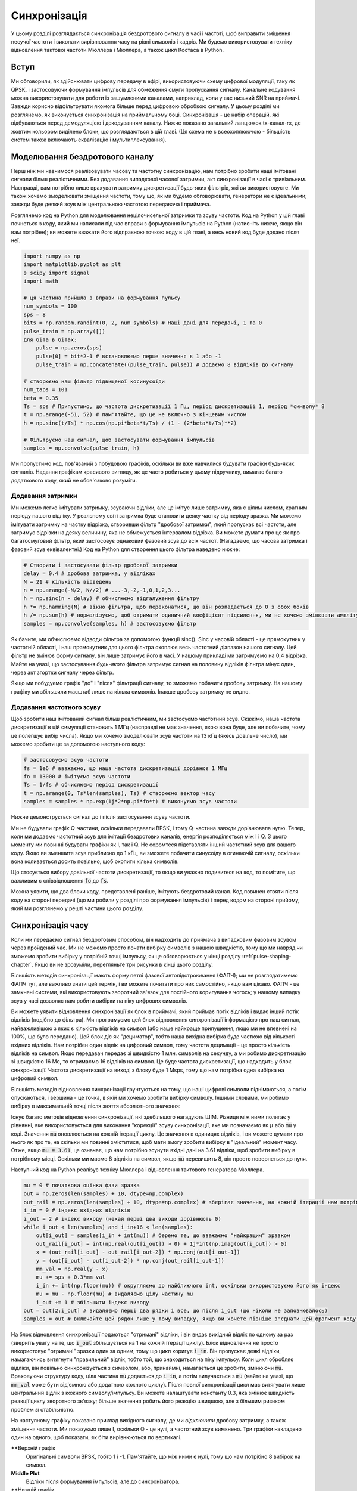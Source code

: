 .. _sync-chapter:

################
Синхронізація
################

У цьому розділі розглядається синхронізація бездротового сигналу в часі і частоті, щоб виправити зміщення несучої частоти і виконати вирівнювання часу на рівні символів і кадрів.  Ми будемо використовувати техніку відновлення тактової частоти Мюллера і Мюллера, а також цикл Костаса в Python. 

***************************
Вступ
***************************

Ми обговорили, як здійснювати цифрову передачу в ефірі, використовуючи схему цифрової модуляції, таку як QPSK, і застосовуючи формування імпульсів для обмеження смуги пропускання сигналу.  Канальне кодування можна використовувати для роботи із зашумленими каналами, наприклад, коли у вас низький SNR на приймачі.  Завжди корисно відфільтрувати якомога більше перед цифровою обробкою сигналу.  У цьому розділі ми розглянемо, як виконується синхронізація на приймальному боці.  Синхронізація - це набір операцій, які відбуваються перед демодуляцією і декодуванням каналу.  Нижче показано загальний ланцюжок tx-канал-rx, де жовтим кольором виділено блоки, що розглядаються в цій главі.  (Ця схема не є всеохоплюючою - більшість систем також включають еквалізацію і мультиплексування).

.. image:: ../_images/sync-diagram.svg
   :align: center 
   :target: ../_images/sync-diagram.svg
   :alt: Ланцюжок прийому-передачі, з блоками, що обговорюються у цій главі, виділеними жовтим кольором, включно з синхронізацією часу та частоти

********************************
Моделювання бездротового каналу
********************************

Перш ніж ми навчимося реалізовувати часову та частотну синхронізацію, нам потрібно зробити наші імітовані сигнали більш реалістичними.  Без додавання випадкової часової затримки, акт синхронізації в часі є тривіальним.  Насправді, вам потрібно лише врахувати затримку дискретизації будь-яких фільтрів, які ви використовуєте.  Ми також хочемо змоделювати зміщення частоти, тому що, як ми будемо обговорювати, генератори не є ідеальними; завжди буде деякий зсув між центральною частотою передавача і приймача.

Розглянемо код на Python для моделювання нецілочисельної затримки та зсуву частоти.  Код на Python у цій главі почнеться з коду, який ми написали під час вправи з формування імпульсів на Python (натисніть нижче, якщо він вам потрібен); ви можете вважати його відправною точкою коду в цій главі, а весь новий код буде додано після неї.

.. raw:: html

   <details>
   <summary>Пітон-код з Pulse Shaping</summary>

.. code-block:: python

    import numpy as np
    import matplotlib.pyplot as plt
    з scipy import signal
    import math

    # ця частина прийшла з вправи на формування пульсу
    num_symbols = 100
    sps = 8
    bits = np.random.randint(0, 2, num_symbols) # Наші дані для передачі, 1 та 0
    pulse_train = np.array([])
    для біта в бітах:
        pulse = np.zeros(sps)
        pulse[0] = bit*2-1 # встановлюємо перше значення в 1 або -1
        pulse_train = np.concatenate((pulse_train, pulse)) # додаємо 8 відліків до сигналу

    # створюємо наш фільтр підвищеної косинусоїди
    num_taps = 101
    beta = 0.35
    Ts = sps # Припустимо, що частота дискретизації 1 Гц, період дискретизації 1, період *символу* 8
    t = np.arange(-51, 52) # пам'ятайте, що це не включно з кінцевим числом
    h = np.sinc(t/Ts) * np.cos(np.pi*beta*t/Ts) / (1 - (2*beta*t/Ts)**2)

    # Фільтруємо наш сигнал, щоб застосувати формування імпульсів
    samples = np.convolve(pulse_train, h)

.. raw:: html

   </details> </details

Ми пропустимо код, пов'язаний з побудовою графіків, оскільки ви вже навчилися будувати графіки будь-яких сигналів.  Надання графікам красивого вигляду, як це часто робиться у цьому підручнику, вимагає багато додаткового коду, який не обов'язково розуміти.

Додавання затримки
##################

Ми можемо легко імітувати затримку, зсуваючи відліки, але це імітує лише затримку, яка є цілим числом, кратним періоду нашого відліку.  У реальному світі затримка буде становити деяку частку від періоду зразка.  Ми можемо імітувати затримку на частку відрізка, створивши фільтр "дробової затримки", який пропускає всі частоти, але затримує відрізки на деяку величину, яка не обмежується інтервалом відрізка.  Ви можете думати про це як про багатосмуговий фільтр, який застосовує однаковий фазовий зсув до всіх частот.  (Нагадаємо, що часова затримка і фазовий зсув еквівалентні.) Код на Python для створення цього фільтра наведено нижче:

.. code-block:: python

    # Створити і застосувати фільтр дробової затримки
    delay = 0.4 # дробова затримка, у відліках
    N = 21 # кількість відведень
    n = np.arange(-N/2, N//2) # ...-3,-2,-1,0,1,2,3...
    h = np.sinc(n - delay) # обчислюємо відгалуження фільтру
    h *= np.hamming(N) # вікно фільтра, щоб переконатися, що він розпадається до 0 з обох боків
    h /= np.sum(h) # нормалізуємо, щоб отримати одиничний коефіцієнт підсилення, ми не хочемо змінювати амплітуду/потужність
    samples = np.convolve(samples, h) # застосовуємо фільтр

Як бачите, ми обчислюємо відводи фільтра за допомогою функції sinc().  Sinc у часовій області - це прямокутник у частотній області, і наш прямокутник для цього фільтра охоплює весь частотний діапазон нашого сигналу.  Цей фільтр не змінює форму сигналу, він лише затримує його в часі.  У нашому прикладі ми затримуємо на 0,4 відрізка.  Майте на увазі, що застосування *будь-якого* фільтра затримує сигнал на половину відліків фільтра мінус один, через акт згортки сигналу через фільтр.

Якщо ми побудуємо графік "до" і "після" фільтрації сигналу, то зможемо побачити дробову затримку.  На нашому графіку ми збільшили масштаб лише на кілька символів.  Інакше дробову затримку не видно.

.. image:: ../_images/fractional-delay-filter.svg
   :align: center
   :target: ../_images/fractional-delay-filter.svg

Додавання частотного зсуву
##########################

Щоб зробити наш імітований сигнал більш реалістичним, ми застосуємо частотний зсув.  Скажімо, наша частота дискретизації в цій симуляції становить 1 МГц (насправді не має значення, якою вона буде, але ви побачите, чому це полегшує вибір числа).  Якщо ми хочемо змоделювати зсув частоти на 13 кГц (якесь довільне число), ми можемо зробити це за допомогою наступного коду:

.. code-block:: python

    # застосовуємо зсув частоти
    fs = 1e6 # вважаємо, що наша частота дискретизації дорівнює 1 МГц
    fo = 13000 # імітуємо зсув частоти
    Ts = 1/fs # обчислюємо період дискретизації
    t = np.arange(0, Ts*len(samples), Ts) # створюємо вектор часу
    samples = samples * np.exp(1j*2*np.pi*fo*t) # виконуємо зсув частоти
 
Нижче демонструється сигнал до і після застосування зсуву частоти.
 
.. image:: ../_images/sync-freq-offset.svg
   :align: center
   :target: ../_images/sync-freq-offset.svg
   :alt: Симуляція на Python, що показує сигнал до і після застосування зсуву частоти

Ми не будували графік Q-частини, оскільки передавали BPSK, і тому Q-частина завжди дорівнювала нулю.  Тепер, коли ми додаємо частотний зсув для імітації бездротових каналів, енергія розподіляється між I і Q. З цього моменту ми повинні будувати графіки як I, так і Q. Не соромтеся підставляти інший частотний зсув для вашого коду.  Якщо ви зменшите зсув приблизно до 1 кГц, ви зможете побачити синусоїду в огинаючій сигналу, оскільки вона коливається досить повільно, щоб охопити кілька символів.

Що стосується вибору довільної частоти дискретизації, то якщо ви уважно подивитеся на код, то помітите, що важливим є співвідношення :code:`fo` до :code:`fs`.

Можна уявити, що два блоки коду, представлені раніше, імітують бездротовий канал.  Код повинен стояти після коду на стороні передачі (що ми робили у розділі про формування імпульсів) і перед кодом на стороні прийому, який ми розглянемо у решті частини цього розділу.

**************************
Синхронізація часу
**************************

Коли ми передаємо сигнал бездротовим способом, він надходить до приймача з випадковим фазовим зсувом через пройдений час.  Ми не можемо просто почати вибірку символів з нашою швидкістю, тому що ми навряд чи зможемо зробити вибірку у потрібній точці імпульсу, як це обговорюється у кінці розділу :ref:`pulse-shaping-chapter`.  Якщо ви не зрозуміли, перегляньте три рисунки в кінці цього розділу.

Більшість методів синхронізації мають форму петлі фазової автопідстроювання (ФАПЧ); ми не розглядатимемо ФАПЧ тут, але важливо знати цей термін, і ви можете почитати про них самостійно, якщо вам цікаво.  ФАПЧ - це замкнені системи, які використовують зворотний зв'язок для постійного коригування чогось; у нашому випадку зсув у часі дозволяє нам робити вибірки на піку цифрових символів.

Ви можете уявити відновлення синхронізації як блок в приймачі, який приймає потік відліків і видає інший потік відліків (подібно до фільтра).  Ми програмуємо цей блок відновлення синхронізації інформацією про наш сигнал, найважливішою з яких є кількість відліків на символ (або наше найкраще припущення, якщо ми не впевнені на 100%, що було передано).  Цей блок діє як "дециматор", тобто наша вихідна вибірка буде часткою від кількості вхідних відліків.  Нам потрібен один відлік на цифровий символ, тому частота децимації - це просто кількість відліків на символ.  Якщо передавач передає зі швидкістю 1 млн. символів на секунду, а ми робимо дискретизацію зі швидкістю 16 Мс, то отримаємо 16 відліків на символ.  Це буде частота дискретизації, що надходить у блок синхронізації.  Частота дискретизації на виході з блоку буде 1 Msps, тому що нам потрібна одна вибірка на цифровий символ.

Більшість методів відновлення синхронізації ґрунтуються на тому, що наші цифрові символи піднімаються, а потім опускаються, і вершина - це точка, в якій ми хочемо зробити вибірку символу. Іншими словами, ми робимо вибірку в максимальній точці після зняття абсолютного значення:

.. image:: ../_images/symbol_sync2.png
   :scale: 40 % 
   :align: center  

Існує багато методів відновлення синхронізації, які здебільшого нагадують ШІМ.  Різниця між ними полягає у рівнянні, яке використовується для виконання "корекції" зсуву синхронізації, яке ми позначаємо як :math:`\mu` або :code:`mu` у коді.  Значення :code:`mu` оновлюється на кожній ітерації циклу.  Це значення в одиницях відліків, і ви можете думати про нього як про те, на скільки ми повинні зміститися, щоб мати змогу зробити вибірку в "ідеальний" момент часу.  Отже, якщо :code:`mu = 3.61`, це означає, що нам потрібно зсунути вхідні дані на 3.61 відліки, щоб зробити вибірку в потрібному місці.  Оскільки ми маємо 8 відліків на символ, якщо :code:`mu` перевищить 8, він просто повернеться до нуля.

Наступний код на Python реалізує техніку Мюллера і відновлення тактового генератора Мюллера.

.. code-block:: python

    mu = 0 # початкова оцінка фази зразка
    out = np.zeros(len(samples) + 10, dtype=np.complex)
    out_rail = np.zeros(len(samples) + 10, dtype=np.complex) # зберігає значення, на кожній ітерації нам потрібні 2 попередні значення плюс поточне значення
    i_in = 0 # індекс вхідних відліків
    i_out = 2 # індекс виходу (нехай перші два виходи дорівнюють 0)
    while i_out < len(samples) and i_in+16 < len(samples):
        out[i_out] = samples[i_in + int(mu)] # беремо те, що вважаємо "найкращим" зразком
        out_rail[i_out] = int(np.real(out[i_out]) > 0) + 1j*int(np.imag(out[i_out]) > 0)
        x = (out_rail[i_out] - out_rail[i_out-2]) * np.conj(out[i_out-1])
        y = (out[i_out] - out[i_out-2]) * np.conj(out_rail[i_out-1])
        mm_val = np.real(y - x)
        mu += sps + 0.3*mm_val
        i_in += int(np.floor(mu)) # округляємо до найближчого int, оскільки використовуємо його як індекс
        mu = mu - np.floor(mu) # видаляємо цілу частину mu
        i_out += 1 # збільшити індекс виводу
    out = out[2:i_out] # видаляємо перші два рядки і все, що після i_out (що ніколи не заповнювалось)
    samples = out # включайте цей рядок лише у тому випадку, якщо ви хочете пізніше з'єднати цей фрагмент коду з циклом Костаса

На блок відновлення синхронізації подаються "отримані" відліки, і він видає вихідний відлік по одному за раз (зверніть увагу на те, що :code:`i_out` збільшується на 1 на кожній ітерації циклу).  Блок відновлення не просто використовує "отримані" зразки один за одним, тому що цикл коригує :code:`i_in`.  Він пропускає деякі відліки, намагаючись витягнути "правильний" відлік, тобто той, що знаходиться на піку імпульсу.  Коли цикл обробляє відліки, він повільно синхронізується з символом, або, принаймні, намагається це зробити, змінюючи :code:`mu`.  Враховуючи структуру коду, ціла частина :code:`mu` додається до :code:`i_in`, а потім вилучається з :code:`mu` (майте на увазі, що :code:`mm_val` може бути від'ємною або додатною кожного циклу).  Після повної синхронізації цикл має витягувати лише центральний відлік з кожного символу/імпульсу.  Ви можете налаштувати константу 0.3, яка змінює швидкість реакції циклу зворотного зв'язку; більше значення робить його реакцію швидшою, але з більшим ризиком проблем зі стабільністю.

На наступному графіку показано приклад вихідного сигналу, де ми *відключили* дробову затримку, а також зміщення частоти.  Ми показуємо лише I, оскільки Q - це нулі, а частотний зсув вимкнено.  Три графіки накладено один на одного, щоб показати, як біти вирівнюються по вертикалі.

**Верхній графік
    Оригінальні символи BPSK, тобто 1 і -1.  Пам'ятайте, що між ними є нулі, тому що нам потрібно 8 вибірок на символ.
**Middle Plot**
    Відліки після формування імпульсів, але до синхронізатора.
**Нижній графік
    Вихід символьного синхронізатора, який забезпечує лише 1 вибірку на символ.  Тобто ці відліки можна подавати безпосередньо на демодулятор, який для BPSK перевіряє, чи значення більше або менше 0.

.. image:: ../_images/time-sync-output.svg
   :align: center
   :target: ../_images/time-sync-output.svg

Зосередимося на нижньому графіку, який є виходом синхронізатора.  Знадобилося майже 30 символів, щоб синхронізація зафіксувалася з потрібною затримкою.  Через неминучий час, необхідний для синхронізації, багато протоколів зв'язку використовують преамбулу, яка містить послідовність синхронізації: вона діє як спосіб повідомити про те, що прибув новий пакет, і дає приймачу час для синхронізації з ним.  Але після цих ~30 семплів синхронізатор працює ідеально.  У нас залишаються ідеальні 1 і -1, які відповідають вхідним даним.  Допомагає те, що в цьому прикладі не було додано жодного шуму.  Не соромтеся додавати шум або часові зсуви і подивіться, як поводитиметься синхронізатор.  Якби ми використовували QPSK, то мали б справу з комплексними числами, але підхід був би таким самим.

********************************************
Синхронізація часу за допомогою інтерполяції
********************************************

Синхронізатори символів, як правило, інтерполюють вхідні відліки на деяке число, наприклад, 16, так що вони можуть зміщуватися на *частку* відліку.  Випадкова затримка, спричинена бездротовим каналом, навряд чи буде точно кратною відліку, тому пік символу може не збігатися з відліком.  Це особливо актуально у випадку, коли на один символ може припадати лише 2 або 4 відліки.  Інтерполюючи відліки, він дає нам можливість робити відліки "між" реальними відліками, щоб потрапити на самий пік кожного символу.  На виході синхронізатора залишається лише 1 відлік на символ. Самі вхідні відліки інтерполюються.

Наш код синхронізації часу на Python, який ми реалізували вище, не включав ніякої інтерполяції.  Щоб розширити наш код, увімкніть дробову часову затримку, яку ми реалізували на початку цього розділу, щоб наш отриманий сигнал мав більш реалістичну затримку.  Частотний зсув поки що залиште вимкненим.  Якщо ви повторно запустите симуляцію, то побачите, що синхронізатор не може повністю синхронізуватися з сигналом.  Це тому, що ми не інтерполюємо, тому код не має можливості "робити вибірку між вибірками", щоб компенсувати дробову затримку.  Давайте додамо інтерполяцію.

Швидкий спосіб інтерполювати сигнал у Python - скористатися функціями :code:`signal.resample` або :code:`signal.resample_poly` з пакета scipy.  Ці функції роблять одне й те саме, але працюють по-різному.  Ми будемо використовувати останню функцію, оскільки вона, як правило, швидша.  Давайте інтерполюватимемо на 16 (це довільний вибір, ви можете спробувати різні значення), тобто ми будемо вставляти 15 додаткових відліків між кожним відліком.  Це можна зробити в одному рядку коду, і це повинно відбутися *до* того, як ми підемо виконувати синхронізацію часу (до великого фрагмента коду вище).  Давайте також побудуємо графік до і після, щоб побачити різницю:

.. code-block:: python

 samples_interpolated = signal.resample_poly(samples, 16, 1)
 
 # Побудувати графік старого та нового
 plt.figure('before interp')
 plt.plot(samples,'.-')
 plt.figure('after interp')
 plt.plot(samples_interpolated, '.-')
 plt.show()

Якщо ми збільшимо масштаб, то побачимо, що це той самий сигнал, тільки з 16x більшою кількістю точок:

.. image:: ../_images/time-sync-interpolated-samples.svg
   :align: center
   :target: ../_images/time-sync-interpolated-samples.svg
   :alt: Приклад інтерполяції сигналу за допомогою Python

Сподіваємось, причина, чому нам потрібно інтерполювати всередині блоку синхронізації часу, стає зрозумілою.  Ці додаткові вибірки дозволять нам врахувати частку затримки вибірки.  На додаток до обчислення :code:`samples_interpolated`, нам також потрібно змінити один рядок коду в нашому синхронізаторі часу.  Ми змінимо перший рядок всередині циклу while на become:

.. code-block:: python

 out[i_out] = samples_interpolated[i_in*16 + int(mu*16)]

Тут ми зробили кілька речей.  По-перше, ми більше не можемо просто використовувати :code:`i_in` як індекс вхідної вибірки.  Ми повинні помножити його на 16, тому що ми інтерполювали наші вхідні відліки на 16.  Пам'ятайте, що цикл зворотного зв'язку коригує змінну :code:`mu`.  Вона являє собою затримку, яка призводить до того, що ми робимо вибірку в потрібний момент.  Також нагадаємо, що після обчислення нового значення :code:`mu` ми додали цілу частину до :code:`i_in`.  Тепер ми будемо використовувати залишок, який є плаваючою частиною від 0 до 1, і представляє собою частку відрізка, на яку нам потрібно затримати дискретизацію.  Раніше ми не могли затримати на частку відліку, але тепер ми можемо, принаймні з кроком у 16 частин відліку.  Ми множимо :code:`mu` на 16, щоб дізнатися, на скільки відліків нашого інтерпольованого сигналу нам потрібно затримати.  А потім ми повинні округлити це число, оскільки значення в дужках є індексом і має бути цілим числом.  Якщо цей абзац не має сенсу, спробуйте повернутися до початкового коду Мюллера і відновлення годинника Мюллера, а також прочитайте коментарі біля кожного рядка коду.

Фактичний вивід графіка цього нового коду має виглядати приблизно так само, як і раніше.  Ми лише зробили нашу симуляцію більш реалістичною, додавши затримку дробової вибірки, а потім додали інтерполятор до синхронізатора, щоб компенсувати цю затримку дробової вибірки.

Не соромтеся експериментувати з різними коефіцієнтами інтерполяції, тобто змінюйте всі 16 с на інші значення.  Ви також можете спробувати увімкнути частотний зсув або додати білий гаусівський шум до сигналу до того, як він буде отриманий, щоб побачити, як це впливає на якість синхронізації (підказка: можливо, вам доведеться відкоригувати множник 0.3).

Якщо ми увімкнемо лише зміщення частоти, використовуючи частоту 1 кГц, ми отримаємо такі показники часової синхронізації.  Тепер, коли ми додали зсув частоти, нам потрібно показати і I, і Q:

.. image:: ../_images/time-sync-output2.svg
   :align: center
   :target: ../_images/time-sync-output2.svg
   :alt: Симульований пітоном сигнал з невеликим зсувом частоти

Можливо, це важко помітити, але синхронізація часу все ще працює чудово.  Потрібно приблизно 20-30 символів, щоб вона зафіксувалася.  Однак, ми бачимо синусоїду, тому що у нас все ще є зсув частоти, і ми дізнаємося, як з ним впоратися в наступному розділі.

Нижче показано IQ-графік (так званий графік сузір'я) сигналу до і після синхронізації.  Пам'ятайте, що ви можете нанести відліки на IQ-діаграму за допомогою діаграми розсіювання: :code:`plt.plot(np.real(samples), np.imag(samples), '.')`.  На анімації нижче ми спеціально пропустили перші 30 символів.  Вони з'явилися до того, як закінчилася синхронізація часу.  Всі символи, що залишилися, знаходяться приблизно на одиничному колі через зсув частоти.

.. image:: ../_images/time-sync-constellation.svg
   :align: center
   :target: ../_images/time-sync-constellation.svg
   :alt: Графік IQ сигналу до і після синхронізації часу
    
Щоб отримати ще більше розуміння, ми можемо подивитися на сузір'я в часі, щоб побачити, що насправді відбувається з символами.  На самому початку, протягом короткого проміжку часу, символи не дорівнюють 0 і не знаходяться на одиничному колі.  Це період, коли синхронізація часу знаходить правильну затримку.  Це відбувається дуже швидко, слідкуйте уважно!  Обертання - це просто зсув частоти.  Частота - це постійна зміна фази, тому зміщення частоти спричиняє обертання BPSK (створення кола на статичному/постійному графіку вище).

.. image:: ../_images/time-sync-constellation-animated.gif
   :align: center
   :target: ../_images/time-sync-constellation-animated.gif
   :alt: Анімація IQ графіка BPSK зі зсувом частоти, що показує кластери, які обертаються

Сподіваюся, побачивши приклад реальної синхронізації часу, ви зрозуміли, що вона робить, і отримали загальне уявлення про те, як вона працює.  На практиці, створений нами цикл while працюватиме лише з невеликою кількістю семплів за раз (наприклад, 1000).  Ви повинні пам'ятати значення :code:`mu` між викликами функції синхронізації, а також останні пару значень :code:`out` і :code:`out_rail`.

Далі ми розглянемо частотну синхронізацію, яку ми розділили на грубу і точну.  Груба зазвичай відбувається перед синхронізацією, а точна - після.

**********************************
Груба частотна синхронізація
**********************************

Навіть якщо ми скажемо передавачу і приймачу працювати на одній центральній частоті, між ними буде невеликий зсув частоти через недосконалість обладнання (наприклад, генератора) або допплерівський зсув від руху.  Цей зсув частоти буде крихітним відносно несучої частоти, але навіть невеликий зсув може призвести до спотворення цифрового сигналу.  Зсув, ймовірно, змінюватиметься з часом, що вимагає постійного зворотного зв'язку для корекції зсуву.  Наприклад, генератор всередині Плутона має максимальний зсув 25 PPM.  Це 25 частин на мільйон відносно центральної частоти.  Якщо ви налаштовані на 2,4 ГГц, максимальне зміщення становитиме +/- 60 кГц.  Зразки, які нам надає SDR, знаходяться в базовій смузі частот, тому будь-яке зміщення частоти проявляється в цьому сигналі базової смуги.  Сигнал BPSK з невеликим зсувом несучої буде виглядати приблизно так, як показано на часовій діаграмі нижче, що, очевидно, не дуже добре для демодуляції бітів.  Перед демодуляцією ми повинні видалити будь-які частотні зсуви.

.. image:: ../_images/carrier-offset.png
   :scale: 60 % 
   :align: center 

Частотну синхронізацію зазвичай поділяють на грубу та точну, де груба синхронізація виправляє великі зсуви порядку кГц або більше, а точна - все, що залишилося.  Груба синхронізація відбувається до часової синхронізації, а точна - після.

Математично, якщо у нас є сигнал базової смуги :math:`s(t)` і він зазнає частотного (так званого несучого) зсуву на :math:`f_o` Гц, ми можемо представити те, що отримуємо, як:

.. math::

 r(t) = s(t) e^{j2\pi f_o t} + n(t)

де :math:`n(t)` - шум.  

Перший трюк, якому ми навчимося, щоб виконати грубу оцінку частотного зсуву (якщо ми можемо оцінити частоту зсуву, то ми можемо його виправити), - це взяти квадрат нашого сигналу.  Для спрощення обчислень проігноруємо шум:

.. math::

 r^2(t) = s^2(t) e^{j4\pi f_o t}

Давайте подивимося, що станеться, коли ми піднесемо до квадрату наш сигнал :math:`s(t)`, розглянувши, що зробить QPSK.  Піднесення комплексних чисел до квадрата призводить до цікавої поведінки, особливо коли ми говоримо про такі сузір'я, як BPSK і QPSK.  Наступна анімація показує, що відбувається, коли ви підносите QPSK до квадрата, а потім знову підносите до квадрата.  Я спеціально використовував QPSK замість BPSK, тому що ви можете бачити, що коли ви підносите QPSK до квадрата один раз, ви по суті отримуєте BPSK.  А потім після ще одного квадратування це стає одним кластером.  (Дякуємо http://ventrella.com/ComplexSquaring/, який створив цей чудовий веб-додаток).

.. image:: ../_images/squaring-qpsk.gif
   :scale: 80 % 
   :align: center  
 
Давайте подивимося, що станеться, коли до нашого QPSK-сигналу застосувати невеликий поворот фази і масштабування амплітуди, що є більш реалістичним:
 
.. image:: ../_images/squaring-qpsk2.gif
   :scale: 80 
   :align: center 

Це все одно стає одним кластером, просто зі зсувом по фазі.  Основний висновок полягає в тому, що якщо ви піднесете QPSK до квадрата двічі (а BPSK - один раз), це об'єднає всі чотири кластери точок в один кластер.  Чому це корисно?  Ну, об'єднуючи кластери, ми по суті видаляємо модуляцію!  Якщо всі точки тепер знаходяться в одному кластері, це все одно, що мати купу констант підряд.  Це як якщо б модуляції більше не було, і єдине, що залишилося - це синусоїда, викликана зсувом частоти (у нас також є шум, але давайте поки що ігнорувати його).  Виходить, що потрібно піднести сигнал до квадрату N разів, де N - це порядок використовуваної схеми модуляції, а це означає, що цей трюк працює лише тоді, коли ви знаєте схему модуляції заздалегідь.  Рівняння дійсно має вигляд:

.. math::

 r^N(t) = s^N(t) e^{j2N\pi f_o t}

Для нашого випадку BPSK ми маємо схему модуляції 2-го порядку, тому для грубої частотної синхронізації будемо використовувати наступне рівняння:

.. math::

 r^2(t) = s^2(t) e^{j4\pi f_o t}

Ми з'ясували, що відбувається з частиною рівняння :math:`s(t)`, але як щодо синусоїдальної частини (так званої комплексної експоненти)?  Як бачимо, до неї додається член :math:`N`, що робить її еквівалентною синусоїді на частоті :math:`Nf_o`, а не просто :math:`f_o`.  Простий метод обчислення :math:`f_o` - це взяти ШПФ сигналу після того, як ми піднесемо його до квадрату N разів і подивимося, де відбувається сплеск.  Давайте змоделюємо це на Python.  Ми повернемося до генерації нашого BPSK-сигналу, і замість дробової затримки застосуємо до нього частотний зсув, помноживши сигнал на :math:`e^{j2\pi f_o t}` так само, як ми це робили у розділі :ref:`filters-chapter` для перетворення фільтра нижніх частот на фільтр верхніх частот.

Використовуючи код з початку цього розділу, додайте до вашого цифрового сигналу частотний зсув +13 кГц.  Це може статися безпосередньо перед або відразу після додавання дробової затримки; це не має значення. Незалежно від цього, це повинно відбутися "після" формування імпульсів, але до того, як ми виконаємо будь-які функції на стороні прийому, такі як синхронізація часу.

Тепер, коли у нас є сигнал зі зсувом частоти на 13 кГц, давайте побудуємо графік ШПФ до і після зведення в квадрат, щоб побачити, що відбувається.  На цей момент ви вже повинні знати, як робити ШПФ, включаючи операції abs() і fftshift().  Для цієї вправи не має значення, чи берете ви лог, чи ні, чи підносите його до квадрату після застосування функції abs().

Спочатку подивіться на сигнал до піднесення до квадрату (звичайне ШПФ):

.. code-block:: python

    psd = np.fft.fftshift(np.abs(np.fft.fft(samples)))
    f = np.linspace(-fs/2.0, fs/2.0, len(psd))
    plt.plot(f, psd)
    plt.show()

.. image:: ../_images/coarse-freq-sync-before.svg
   :align: center
   :target: ../_images/coarse-freq-sync-before.svg
   
Насправді ми не бачимо жодного піку, пов'язаного зі зміщенням несучої.  Він перекритий нашим сигналом.

Тепер додамо квадратуру (просто степінь 2, тому що це BPSK):

.. code-block:: python

    # Додаємо це перед рядком ШПФ
    samples = samples**2

Ми повинні збільшити зображення, щоб побачити, на якій частоті знаходиться пік:

.. image:: ../_images/coarse-freq-sync.svg
   :align: center
   :target: ../_images/coarse-freq-sync.svg

Ви можете спробувати збільшити кількість імітованих символів (наприклад, до 1000 символів), щоб мати достатньо зразків для роботи.  Чим більше вибірок буде використано у нашому ШПФ, тим точнішою буде наша оцінка частотного зсуву.  Нагадую, що наведений вище код повинен стояти "до" синхронізатора.

Стрибок частоти зсуву з'являється за адресою :math:`Nf_o`.  Нам потрібно розділити цей бін (26,6 кГц) на 2, щоб отримати остаточну відповідь, яка дуже близька до зсуву частоти на 13 кГц, який ми застосували на початку розділу!  Якщо ви погралися з цим числом і воно вже не дорівнює 13 кГц, нічого страшного.  Просто переконайтеся, що ви усвідомлюєте, на якому значенні ви його встановили.

Оскільки наша частота дискретизації становить 1 МГц, максимальні частоти, які ми можемо побачити, знаходяться в діапазоні від -500 кГц до 500 кГц.  Якщо ми піднесемо наш сигнал до степеня N, це означає, що ми зможемо "побачити" лише частотні зсуви до :math:`500e3/N`, або у випадку BPSK +/- 250 кГц.  Якби ми приймали сигнал QPSK, то його частота була б лише +/- 125 кГц, а зсув несучої вище або нижче цього значення був би поза межами нашого діапазону за допомогою цього методу.  Щоб дати вам уявлення про доплерівський зсув, якби ви передавали в діапазоні 2,4 ГГц, а передавач або приймач рухалися зі швидкістю 60 миль/год (важлива відносна швидкість), це призвело б до зсуву частоти на 214 Гц.  Зсув через низьку якість генератора, ймовірно, буде головним винуватцем у цій ситуації.

Насправді виправлення цього зсуву частоти відбувається саме так, як ми імітували зсув спочатку: множенням на комплексну експоненту, тільки з від'ємним знаком, оскільки ми хочемо видалити зсув.

.. code-block:: python

    max_freq = f[np.argmax(psd)]
    Ts = 1/fs # розраховуємо період дискретизації
    t = np.arange(0, Ts*len(samples), Ts) # створюємо вектор часу
    samples = samples * np.exp(-1j*2*np.pi*max_freq*t/2.0)

Вам вирішувати, чи хочете ви це виправити або змінити початкове зміщення частоти, яке ми застосували на початку, на менше число (наприклад, 500 Гц), щоб протестувати точну частотну синхронізацію, яку ми зараз навчимося робити.

**********************************
Точна частотна синхронізація
**********************************

Далі ми перемкнемо передачу на точну частотну синхронізацію.  Попередній трюк більше підходить для грубої синхронізації, і він не є операцією із замкнутим контуром (типу зворотного зв'язку).  Але для точної частотної синхронізації нам потрібен контур зворотного зв'язку, через який ми пропускаємо семпли, що знову ж таки буде формою PLL.  Наша мета - звести частотний зсув до нуля і утримувати його на цьому рівні, навіть якщо зсув змінюється з часом.  Ми повинні постійно відстежувати зміщення.  Методи точної частотної синхронізації найкраще працюють з сигналом, який вже було синхронізовано в часі на рівні символів, тому код, який ми обговорюватимемо в цьому розділі, з'явиться *після* синхронізації в часі.

Ми будемо використовувати техніку, яка називається петлею Костаса.  Це форма ШПФ, яка спеціально розроблена для корекції зсуву несучої частоти для цифрових сигналів, таких як BPSK і QPSK.  Вона була винайдена Джоном П. Костасом в General Electric в 1950-х роках і мала великий вплив на сучасні цифрові комунікації.  Петля Костаса усуває зсув частоти, а також фіксує будь-який зсув фази.  Енергія вирівнюється з віссю I.  Частота - це лише зміна фази, тому їх можна відстежувати як одне ціле.  Петлю Костаса узагальнено за допомогою наступної діаграми (зауважте, що 1/2s не враховано в рівняннях, оскільки вони не мають функціонального значення).

.. image:: ../_images/costas-loop.svg
   :align: center 
   :target: ../_images/costas-loop.svg
   :alt: Діаграма петлі Костаса, що включає математичні вирази, це форма ФНЧ, яка використовується в обробці радіочастотних сигналів

Генератор, керований напругою (VCO) - це просто генератор хвиль sin/cos, який використовує частоту на основі вхідного сигналу.  У нашому випадку, оскільки ми моделюємо бездротовий канал, це не напруга, а скоріше рівень, представлений змінною.  Він визначає частоту і фазу генерованих синусоїдальних і косинусоїдальних хвиль.  Він множить отриманий сигнал на внутрішньо згенеровану синусоїду, намагаючись вирівняти зсув частоти і фази.  Ця поведінка схожа на те, як SDR перетворює сигнал вниз і створює гілки I і Q.

Нижче наведено код на Python, який є нашим циклом Костаса:

.. code-block:: python

    N = len(samples)
    phase = 0
    freq = 0
    # Наступні два параметри - це те, що потрібно налаштувати, щоб зробити цикл зворотного зв'язку швидшим або повільнішим (що впливає на стабільність)
    alpha = 0.132
    beta = 0.00932
    out = np.zeros(N, dtype=np.complex)
    freq_log = []
    for i in range(N):
        out[i] = samples[i] * np.exp(-1j*phase) # коригуємо вхідну вибірку на величину, обернену до оціненого фазового зсуву
        error = np.real(out[i]) * np.imag(out[i]) # Це формула похибки для петлі Костаса 2-го порядку (наприклад, для BPSK)
        
        # Просуваємо цикл (перераховуємо фазу і зсув частоти)
        freq += (beta * error)
        freq_log.append(freq * fs / (2*np.pi)) # перетворення кутової швидкості у Гц для логування
        phase += freq + (alpha * error)
        
        # Необов'язково: Відрегулюйте фазу так, щоб вона завжди була між 0 і 2pi, пам'ятайте, що фаза обертається навколо кожних 2pi
        while phase >= 2*np.pi:
            phase -= 2*np.pi
        while phase < 0:
            phase += 2*np.pi

    # Побудувати графік залежності freq від часу, щоб побачити, скільки часу потрібно для досягнення потрібного зсуву
    plt.plot(freq_log,'.-')
    plt.show()

Тут багато рядків, тому давайте пройдемося по ним.  Деякі рядки прості, а деякі дуже складні. :code:`samples` - це наші вхідні дані, а :code:`out` - вихідні. :code:`phase` і :code:`frequency` схожі на :code:`mu` з коду часової синхронізації.  Вони містять поточні оцінки зсуву, і на кожній ітерації циклу ми створюємо вихідні відліки шляхом множення вхідних відліків на :code:`np.exp(-1j*phase)`.  Змінна :code:`error` містить метрику "помилки", і для циклу Костаса 2-го порядку це дуже просте рівняння.  Ми множимо дійсну частину відліку (I) на уявну частину (Q), і оскільки Q має дорівнювати нулю для BPSK, функція помилки мінімізується, коли немає фазового або частотного зсуву, який спричиняє зміщення енергії від I до Q. Для петлі Костаса 4-го порядку це все ще відносно просто, але не зовсім в один рядок, оскільки і I, і Q матимуть енергію навіть за відсутності фазового або частотного зсуву, для QPSK.  Якщо вам цікаво, як вона виглядає, натисніть нижче, але ми поки що не будемо використовувати її в нашому коді.  Причина, чому це працює для QPSK, полягає в тому, що коли ви берете абсолютне значення I і Q, ви отримаєте +1+1j, і якщо немає фазового або частотного зсуву, то різниця між абсолютними значеннями I і Q повинна бути близькою до нуля.

.. raw:: html

   <details>
   <summary>Рівняння похибки петлі Костаса 4-го порядку (для тих, кому цікаво)</summary>

.. code-block:: python

    # Для QPSK
    def phase_detector_4(sample):
        if sample.real > 0:
            a = 1.0
        else
            a = -1.0
        if sample.imag > 0
            b = 1.0
        else
            b = -1.0   
        return a * sample.imag - b * sample.real

.. raw:: html

   </details> </details

Змінні :code:`alpha` і :code:`beta` визначають швидкість оновлення фази і частоти відповідно.  Існує певна теорія, чому я вибрав саме ці два значення, але ми не будемо розглядати її тут.  Якщо вам цікаво, ви можете спробувати змінити значення :code:`alpha` та/або :code:`beta` і подивитися, що станеться.

Ми записуємо значення :code:`freq` на кожній ітерації, щоб в кінці побудувати графік і побачити, як петля Костаса сходиться до правильного частотного зсуву.  Нам потрібно помножити :code:`freq` на частоту дискретизації і перевести з кутової частоти в Гц, поділивши на :math:`2\pi`.  Зауважте, що якщо ви виконували синхронізацію часу перед циклом Костаса, вам доведеться також поділити на ваше значення :code:`sps` (наприклад, 8), тому що семпли, які виходять з синхронізації часу, мають частоту, що дорівнює вашій початковій частоті, поділеній на :code:`sps`. 

Нарешті, після перерахунку фази, ми додаємо або забираємо достатню кількість :math:`2 \pi`, щоб утримати фазу між 0 і :math:`2 \pi`, що обертає фазу навколо.

Наш сигнал до і після петлі Костаса виглядає так:

.. image:: ../_images/costas-loop-output.svg
   :align: center
   :target: ../_images/costas-loop-output.svg
   :alt: Python симуляція сигналу до і після використання петлі Костаса

І оцінка зсуву частоти з часом, зупиняючись на правильному зсуві (в цьому прикладі сигналу було використано зсув -300 Гц):

.. image:: ../_images/costas-loop-freq-tracking.svg
   :align: center
   :target: ../_images/costas-loop-freq-tracking.svg

Алгоритму потрібно майже 70 відліків, щоб повністю зафіксуватися на частотному зсуві.  Ви можете бачити, що в моєму симульованому прикладі після грубої частотної синхронізації залишилося близько -300 Гц.  У вас може бути інакше.  Як я вже згадував раніше, ви можете вимкнути грубу частотну синхронізацію і встановити початкове зміщення частоти на будь-яке значення, яке ви хочете, і подивитися, чи зрозуміє це петля Костаса.

Петля Костаса, окрім усунення зсуву частоти, вирівняла наш BPSK-сигнал по I-частині, зробивши добротність знову нульовою.  Це зручний побічний ефект петлі Костаса, і він дозволяє петлі Костаса по суті діяти як наш демодулятор.  Тепер все, що нам потрібно зробити, це взяти I і подивитися, чи є він більшим або меншим за нуль.  Насправді ми не знатимемо, як перетворити від'ємне і додатне значення на 0 і 1, тому що інверсія може бути, а може і не бути; петля Костаса (або наша синхронізація часу) ніяк не може про це дізнатися.  Саме тут в гру вступає диференціальне кодування.  Воно усуває двозначність, тому що 1 і 0 базуються на тому, чи змінився символ, а не на тому, чи був він +1 чи -1.  Якби ми додали диференціальне кодування, ми б все одно використовували BPSK.  Ми б додали блок диференціального кодування безпосередньо перед модуляцією на стороні tx і відразу після демодуляції на стороні rx.

Нижче наведено анімацію роботи часової синхронізації плюс частотної синхронізації, часова синхронізація насправді відбувається майже миттєво, але частотна синхронізація займає майже весь час анімації, і це тому, що :code:`alpha` і :code:`beta` були встановлені занадто низько, до 0.005 і 0.001 відповідно.  Код, використаний для створення цієї анімації, можна знайти `тут <https://github.com/777arc/textbook/blob/master/figure-generating-scripts/costas_loop_animation.py>`_. 

.. image:: ../_images/costas_animation.gif
   :align: center
   :target: ../_images/costas_animation.gif
   :alt: Циклічна анімація Costas

***************************
Синхронізація кадрів
***************************

Ми обговорили, як виправити будь-які часові, частотні та фазові зсуви в отриманому сигналі.  Але більшість сучасних протоколів зв'язку не є просто потоковою передачею бітів зі 100% робочим циклом.  Замість цього вони використовують пакети/кадри.  На приймачі нам потрібно мати можливість визначити, коли починається новий кадр.  Зазвичай заголовок кадру (на рівні MAC) містить інформацію про кількість байт у кадрі.  Ми можемо використовувати цю інформацію, щоб дізнатися довжину кадру, наприклад, в одиницях виміру або символах.  Тим не менш, визначення початку кадру є окремим завданням.  Нижче показано приклад структури кадру WiFi.  Зверніть увагу, що найпершим передається заголовок фізичного рівня, а перша половина цього заголовка є "преамбулою".  Ця преамбула містить послідовність синхронізації, яку приймач використовує для виявлення початку кадрів, і ця послідовність відома приймачу заздалегідь.

.. image:: ../_images/wifi-frame.png
   :scale: 60 % 
   :align: center 

Поширеним і простим методом виявлення цих послідовностей на приймачі є перехресна кореляція отриманих зразків з відомою послідовністю.  Коли послідовність зустрічається, ця крос-кореляція нагадує автокореляцію (з додаванням шуму).  Зазвичай послідовності, вибрані для преамбул, мають гарні автокореляційні властивості, наприклад, автокореляція послідовності створює єдиний сильний пік в точці 0 і не має інших піків.  Одним з прикладів є коди Баркера, у 802.11/WiFi послідовність Баркера довжиною 11 використовується для швидкостей 1 і 2 Мбіт/с:

.. code-block::

    +1 +1 +1 -1 -1 -1 +1 -1 -1 +1 -1

Ви можете думати про це як про 11 символів BPSK.  Ми можемо дуже легко подивитися на автокореляцію цієї послідовності в Python:

.. code-block:: python

    import numpy as np
    import matplotlib.pyplot as plt
    x = [1,1,1,-1,-1,-1,1,-1,-1,1,-1]
    plt.plot(np.correlate(x,x,'same'),'.-')
    plt.grid()
    plt.show()
    
.. image:: ../_images/barker-code.svg
   :align: center
   :target: ../_images/barker-code.svg

Ви бачите, що по центру стоїть 11 (довжина послідовності), а для всіх інших затримок - -1 або 0.  Це добре працює для пошуку початку кадру, тому що по суті інтегрує енергію 11 символів, намагаючись створити 1 бітовий сплеск на виході крос-кореляції.  Насправді, найскладніша частина виявлення початку кадру - це визначення правильного порогу.  Ви не хочете, щоб кадри, які насправді не є частиною вашого протоколу, викликали його спрацьовування.  Це означає, що на додаток до перехресної кореляції вам також потрібно виконати певну нормалізацію потужності, яку ми тут не розглядатимемо.  Вибираючи поріг, ви повинні знайти компроміс між ймовірністю виявлення та ймовірністю хибних тривог.  Пам'ятайте, що заголовок кадру містить інформацію, тому деякі хибні тривоги є нормальними; ви швидко виявите, що це насправді не кадр, коли спробуєте декодувати заголовок, і CRC неминуче зазнає невдачі (тому що це насправді не кадр).  Проте, хоча деякі хибні спрацьовування є нормальними, відсутність виявлення кадру взагалі є поганим явищем.

Ще одна послідовність з чудовими автокореляційними властивостями - це послідовності Задоффа-Чу, які використовуються в LTE.  Їх перевага полягає в тому, що вони є наборами; ви можете мати кілька різних послідовностей, які мають хороші автокореляційні властивості, але вони не спрацьовуватимуть одна з одною (тобто також мають хороші властивості перехресної кореляції, коли ви перехресно корелюєте різні послідовності в наборі).  Завдяки цій властивості різним вежам мобільного зв'язку будуть присвоєні різні послідовності, щоб телефон міг не тільки знайти початок кадру, але й знати, з якої вежі він отримує сигнал.